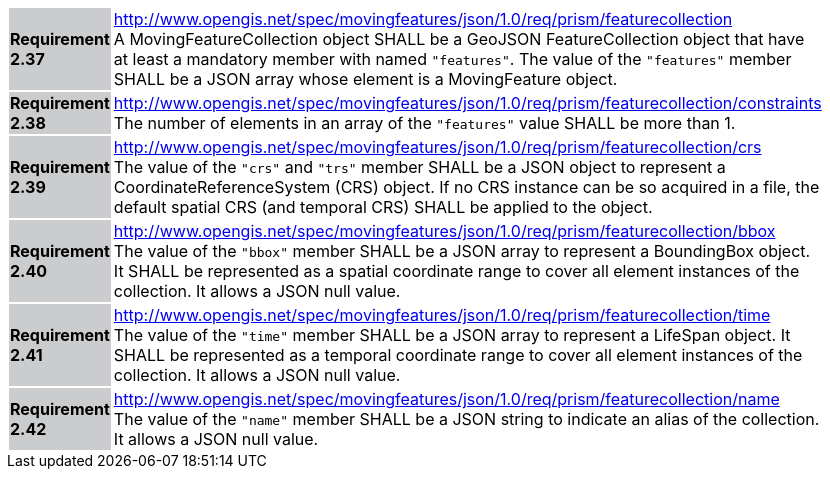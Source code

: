 [width="90%",cols="2,6"]
|===
|*Requirement 2.37* {set:cellbgcolor:#CACCCE} |
http://www.opengis.net/spec/movingfeatures/json/1.0/req/prism/featurecollection +
A MovingFeatureCollection object SHALL be a GeoJSON FeatureCollection object that have
at least a mandatory member with named `"features"`.
The value of the `"features"` member SHALL be a JSON array whose element is a MovingFeature object.
{set:cellbgcolor:#FFFFFF}
|*Requirement 2.38* {set:cellbgcolor:#CACCCE} |
http://www.opengis.net/spec/movingfeatures/json/1.0/req/prism/featurecollection/constraints +
The number of elements in an array of the `"features"` value SHALL be more than 1.
{set:cellbgcolor:#FFFFFF}
|*Requirement 2.39* {set:cellbgcolor:#CACCCE} |
http://www.opengis.net/spec/movingfeatures/json/1.0/req/prism/featurecollection/crs +
The value of the `"crs"` and `"trs"` member SHALL be a JSON object to represent a CoordinateReferenceSystem (CRS) object.
If no CRS instance can be so acquired in a file, the default spatial CRS (and temporal CRS) SHALL be applied to the object.
{set:cellbgcolor:#FFFFFF}
|*Requirement 2.40* {set:cellbgcolor:#CACCCE} |
http://www.opengis.net/spec/movingfeatures/json/1.0/req/prism/featurecollection/bbox +
The value of the `"bbox"` member SHALL be a JSON array to represent a BoundingBox object.
It SHALL be represented as a spatial coordinate range to cover all element instances of the collection.
It allows a JSON null value.
{set:cellbgcolor:#FFFFFF}
|*Requirement 2.41* {set:cellbgcolor:#CACCCE} |
http://www.opengis.net/spec/movingfeatures/json/1.0/req/prism/featurecollection/time +
The value of the `"time"` member SHALL be a JSON array to represent a LifeSpan object.
It SHALL be represented as a temporal coordinate range to cover all element instances of the collection.
It allows a JSON null value.
{set:cellbgcolor:#FFFFFF}
|*Requirement 2.42* {set:cellbgcolor:#CACCCE} |
http://www.opengis.net/spec/movingfeatures/json/1.0/req/prism/featurecollection/name +
The value of the `"name"` member SHALL be a JSON string to indicate an alias of the collection.
It allows a JSON null value.
{set:cellbgcolor:#FFFFFF}
|===

